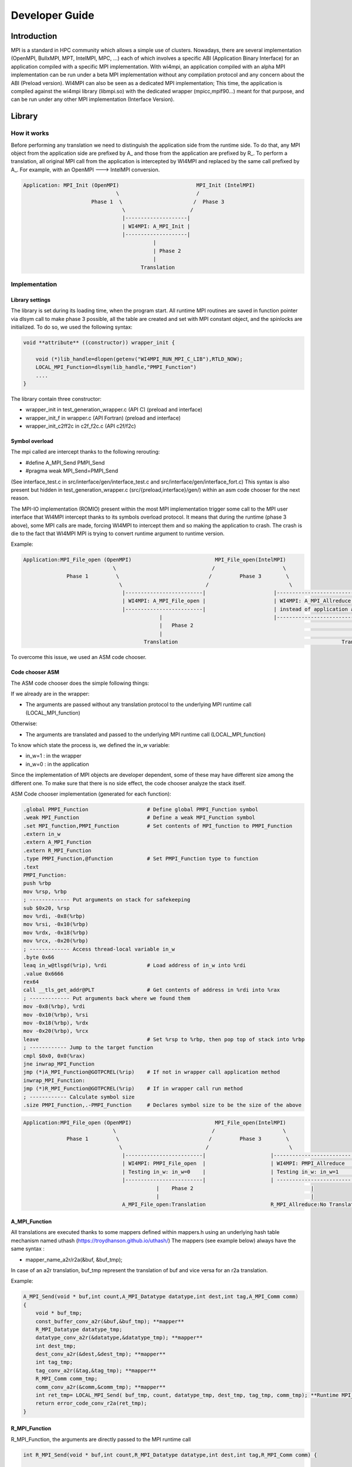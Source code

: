 .. role:: raw-latex(raw)
   :format: latex
..

Developer Guide
***************

Introduction
============

MPI is a standard in HPC community which allows a simple use of
clusters. Nowadays, there are several implementation (OpenMPI, BullxMPI,
MPT, IntelMPI, MPC, ...) each of which involves a specific ABI
(Application Binary Interface) for an application compiled with a
specific MPI implementation. With wi4mpi, an application compiled with
an alpha MPI implementation can be run under a beta MPI implementation
without any compilation protocol and any concern about the ABI (Preload
version). WI4MPI can also be seen as a dedicated MPI implementation;
This time, the application is compiled against the wi4mpi library
(libmpi.so) with the dedicated wrapper (mpicc,mpif90...) meant for that
purpose, and can be run under any other MPI implementation (Interface
Version).

Library
=======

How it works
------------

Before performing any translation we need to distinguish the application
side from the runtime side. To do that, any MPI object from the
application side are prefixed by A\_ and those from the application are
prefixed by R\_. To perform a translation, all original MPI call from
the application is intercepted by WI4MPI and replaced by the same call
prefixed by A\_. For example, with an OpenMPI ---> IntelMPI conversion.

.. code-block::

    Application: MPI_Init (OpenMPI)                         MPI_Init (IntelMPI)
                                  \                         /
                          Phase 1  \                       /  Phase 3
                                    \                     /
                                    |--------------------|
                                    | WI4MPI: A_MPI_Init |
                                    |--------------------|
                                              |
                                              | Phase 2 
                                              | 
                                          Translation

Implementation
--------------

Library settings
~~~~~~~~~~~~~~~~

The library is set during its loading time, when the program start. All
runtime MPI routines are saved in function pointer via dlsym call to
make phase 3 possible, all the table are created and set with MPI
constant object, and the spinlocks are initialized. To do so, we used
the following syntax:

.. code-block:: c++

    void **attribute** ((constructor)) wrapper_init {

        void (*)lib_handle=dlopen(getenv("WI4MPI_RUN_MPI_C_LIB"),RTLD_NOW); 
        LOCAL_MPI_Function=dlsym(lib_handle,"PMPI_Function") 
        ....
    }

The library contain three constructor:

-  wrapper\_init in test\_generation\_wrapper.c (API C) (preload and
   interface)
-  wrapper\_init\_f in wrapper.c (API Fortran) (preload and interface)
-  wrapper\_init\_c2ff2c in c2f\_f2c.c (API c2f/f2c)

Symbol overload
~~~~~~~~~~~~~~~

The mpi called are intercept thanks to the following rerouting:

-  #define A\_MPI\_Send PMPI\_Send
-  #pragma weak MPI\_Send=PMPI\_Send

(See interface\_test.c in src/interface/gen/interface\_test.c and
src/interface/gen/interface\_fort.c) This syntax is also present but
hidden in test\_generation\_wrapper.c (src/{preload,interface}/gen/)
within an asm code chooser for the next reason.

The MPI-IO implementation (ROMIO) present within the most MPI
implementation trigger some call to the MPI user interface that WI4MPI
intercept thanks to its symbols overload protocol. It means that during
the runtime (phase 3 above), some MPI calls are made, forcing WI4MPI to
intercept them and so making the application to crash. The crash is die
to the fact that WI4MPI MPI is trying to convert runtime argument to
runtime version.

Example:

.. code-block::

    Application:MPI_File_open (OpenMPI)                           MPI_File_open(IntelMPI)
                                 \                               /                      \
                  Phase 1         \                             /         Phase 3        \
                                   \                           /                          \
                                    |-------------------------|                      |----------------------------------------------------|
                                    | WI4MPI: A_MPI_File_open |                      | WI4MPI: A_MPI_Allreduce but with runtime arguments |
                                    |-------------------------|                      | instead of application arguments (R_ instead of A_)|
                                                |                                    |----------------------------------------------------|
                                                |   Phase 2                                                     |
                                                |                                                               |
                                           Translation                                                     Translation ----> Crash

To overcome this issue, we used an ASM code chooser.

Code chooser ASM
~~~~~~~~~~~~~~~~

The ASM code chooser does the simple following things:

If we already are in the wrapper:

-  The arguments are passed without any translation protocol to the
   underlying MPI runtime call (LOCAL\_MPI\_function)

Otherwise:

-  The arguments are translated and passed to the underlying MPI runtime
   call (LOCAL\_MPI\_function)

To know which state the process is, we defined the in\_w variable:

-  in\_w=1 : in the wrapper
-  in\_w=0 : in the application

Since the implementation of MPI objects are developer dependent, some of
these may have different size among the different one. To make sure that
there is no side effect, the code chooser analyze the stack itself.

ASM Code chooser implementation (generated for each function):

.. code-block:: asm

    .global PMPI_Function                   # Define global PMPI_Function symbol
    .weak MPI_Function                      # Define a weak MPI_Function symbol
    .set MPI_function,PMPI_Function         # Set contents of MPI_function to PMPI_Function
    .extern in_w
    .extern A_MPI_Function
    .extern R_MPI_Function
    .type PMPI_Function,@function           # Set PMPI_Function type to function
    .text
    PMPI_Function:
    push %rbp
    mov %rsp, %rbp
    ; ------------- Put arguments on stack for safekeeping
    sub $0x20, %rsp
    mov %rdi, -0x8(%rbp)
    mov %rsi, -0x10(%rbp)
    mov %rdx, -0x18(%rbp)
    mov %rcx, -0x20(%rbp)
    ; ------------- Access thread-local variable in_w
    .byte 0x66
    leaq in_w@tlsgd(%rip), %rdi             # Load address of in_w into %rdi
    .value 0x6666
    rex64
    call __tls_get_addr@PLT                 # Get contents of address in %rdi into %rax
    ; ------------- Put arguments back where we found them
    mov -0x8(%rbp), %rdi
    mov -0x10(%rbp), %rsi
    mov -0x18(%rbp), %rdx
    mov -0x20(%rbp), %rcx
    leave                                   # Set %rsp to %rbp, then pop top of stack into %rbp
    ; ------------ Jump to the target function
    cmpl $0x0, 0x0(%rax)
    jne inwrap_MPI_Function
    jmp (*)A_MPI_Function@GOTPCREL(%rip)    # If not in wrapper call application method
    inwrap_MPI_Function:
    jmp (*)R_MPI_Function@GOTPCREL(%rip)    # If in wrapper call run method
    ; ------------ Calculate symbol size
    .size PMPI_Function,.-PMPI_Function     # Declares symbol size to be the size of the above

.. code-block::

    Application:MPI_File_open (OpenMPI)                           MPI_File_open(IntelMPI)
                                 \                               /                      \
                  Phase 1         \                             /         Phase 3        \
                                   \                           /                          \
                                    |-------------------------|                     |-------------------------|
                                    | WI4MPI: PMPI_File_open  |                     | WI4MPI: PMPI_Allreduce  |
                                    | Testing in_w: in_w=0    |                     | Testing in_w: in_w=1    |
                                    |-------------------------|                     | ------------------------|
                                               |    Phase 2                                      |
                                               |                                                 |
                                    A_MPI_File_open:Translation                     R_MPI_Allreduce:No Translation

A\_MPI\_Function
~~~~~~~~~~~~~~~~

All translations are executed thanks to some mappers defined within
mappers.h using an underlying hash table mechanism named uthash
(https://troydhanson.github.io/uthash/) The mappers (see example below)
always have the same syntax :

-  mapper\_name\_a2r/r2a(&buf, &buf\_tmp);

In case of an a2r translation, buf\_tmp represent the translation of buf
and vice versa for an r2a translation.

Example:

.. code-block:: c++

    A_MPI_Send(void * buf,int count,A_MPI_Datatype datatype,int dest,int tag,A_MPI_Comm comm)
    {
        void * buf_tmp;
        const_buffer_conv_a2r(&buf,&buf_tmp); **mapper**
        R_MPI_Datatype datatype_tmp;
        datatype_conv_a2r(&datatype,&datatype_tmp); **mapper**
        int dest_tmp;
        dest_conv_a2r(&dest,&dest_tmp); **mapper**
        int tag_tmp;
        tag_conv_a2r(&tag,&tag_tmp); **mapper**
        R_MPI_Comm comm_tmp;
        comm_conv_a2r(&comm,&comm_tmp); **mapper**
        int ret_tmp= LOCAL_MPI_Send( buf_tmp, count, datatype_tmp, dest_tmp, tag_tmp, comm_tmp); **Runtime MPI_Send call**
        return error_code_conv_r2a(ret_tmp); 
    }

R\_MPI\_Function
~~~~~~~~~~~~~~~~

R\_MPI\_Function, the arguments are directly passed to the MPI runtime
call

.. code-block:: c++

    int R_MPI_Send(void * buf,int count,R_MPI_Datatype datatype,int dest,int tag,R_MPI_Comm comm) {

        int ret_tmp= LOCAL_MPI_Send( buf, count, datatype, dest, tag, comm);

        return ret_tmp;
    }

Hash table
~~~~~~~~~~

The underlying hash table mechanism presented earlier are contained in
the new\_utils.\*, new\_utils\_fn.\* and utash.h. For each MPI objects,
two tables are created. One for the constants, and one for the MPI\_Type
created by the application.

The different type being:

-  MPI\_Comm
-  MPI\_Datatype
-  MPI\_Errhandler
-  MPI\_Group
-  MPI\_Op
-  MPI\_Request **Split en 2 tables, in order to dissociate the requests
   blocking from requests non-blocking**
-  MPI\_File

The table within new\_utils\_fn.\* contain the following translation:

-  MPI\_Handler\_function
-  MPI\_Comm\_copy\_attr\_function
-  MPI\_Comm\_delete\_function
-  MPI\_Type\_delete\_function
-  MPI\_Comm\_errhandler\_function
-  MPI\_File\_errhandler\_function

Thread safety
~~~~~~~~~~~~~

To make WI4MPI usable in a multithread environment, the in\_w (see above) variable is TLS protected.

-  \_\_thread int in\_w=0; (test\_wrapper\_generation.c:118)
-  extern \_\_thread int in\_w; (wrapper.c:7)
-  extern \_\_thread int in\_w; (c2f\_f2c.c:6) \|\| (c2f\_f2c.c:1149)

The table are spinlock protected. (cf :thread\_safety.h):

-  #define lock\_dest(a) pthread\_spin\_destroy(a)
-  #define lock\_init(a) pthread\_spin\_init(a,PTHREAD\_PROCESS\_PRIVATE)
-  #define lock(a) pthread\_spin\_lock(a)
-  #define unlock(a) pthread\_spin\_unlock(a)
-  typedef pthread\_spinlock\_t (\*)table\_lock\_t;

Interface
---------

The interface version of WI4MPI propose the promise as the preload
version (one compilation, several run over different MPI
implementation), but this time WI4MPI had to be seen as a fully MPI
Library. All the previously section are still relevant for the
interface, the only things that changed is the new level name INTERFACE
(see the schema below). This level has to be considered as a "libmpi.so"
which is linked to the user application.

.. code-block::

              dlopen|----------|  dlopen       |---------|
                   /| Lib_OMPI | ----------- > | OpenMPI |
                  / |----------|               |---------|
   |-----------| /
   |           |/
   | INTERFACE |
   | libmpi.so |\
   |-----------| \
                  \
                   \|----------|  dlopen       |----------|
                    | Lib_IMPI | ----------- > | IntelMPI |
              dlopen|----------|               |----------|


The files interface\_test.c and interface\_fort.c, deal with the
overload symbol mechanism see earlier for respectively the C and Fortran
API, then according the conversion a dlopen is made to the appropriate
library (WI4MPI\_WRAPPER\_LIB) responsible for the translation (ASM code
chooser + A\_MPI\_Function + R\_MPI\_Function).

MPI\_Init example

.. code-block:: c++

    int MPI_Init(int * argc,char *** argv);
    #define MPI_Init PMPI_Init
    #pragma weak MPI_Init=PMPI_Init
    int (*INTERFACE_LOCAL_MPI_Init)(int *,char ***);
    
    int PMPI_Init(int * argc,char *** argv)
    {
    int ret_tmp= INTERFACE_LOCAL_MPI_Init( argc, argv);
    return ret_tmp;
    }
    __attribute__((constructor)) void wrapper_interface(void) {
    void *interface_handle=dlopen(getenv("WI4MPI_WRAPPER_LIB"),RTLD_NOW|RTLD_GLOBAL);
    if(!interface_handle)
    {
        printf("no true IC lib defined\nerror :%s\n",dlerror());
        exit(1);
    }
    INTERFACE_LOCAL_MPI_Init=dlsym(interface_handle,"CCMPI_MPI_Init");
    }

#*

Static mode
-----------

The static mode builds an executable with every targets translation. To
avoid conflicts, symbols are renamed as follow:
INTERF2\_{TARGET}\_{Symbol\_name}. No more dlopen is needed (cf.
Interface), functions pointer are choosen by 2 variables:
WI4MPI\_STATIC\_TARGET\_TYPE\_F and WI4MPI\_STATIC\_TARGET\_TYPE. Static
sections are controlled by directives: #if(n)def WI4MPI\_STATIC / #endif

Common files for both version of WI4MPI:

- func_char_fort.*:

    Contain all Fortran MPI functions that deal with some character arguments.
    Since in Fortran a character argument always reference is len (character(len=*) :: dark_side) and since the len argument is not the same size according to the compiler (Intel/GNU < 8 or GNU >= 8) used,
    WI4MPI had to implement both.

    Example:

.. code-block:: c++

           #ifdef IFORT_CALL
                  void  A_f_MPI_Get_processor_name(char * name,int * resultlen,int * ret,int namelen) **The character length is of type int**
           #elif GFORT_CALL
                  void  A_f_MPI_Get_processor_name(char * name,int * resultlen,int * ret,size_t namelen) **The character length is of type size_t**
           #endif

- manual_wrapper.h: Contain some manual mappers for Fortran translation
- mappers.h: Contain the a2r/r2a mappers for C translation
- engine.*, engine_fn.*, and uthash.h: Contain all table routines
- thread_safety.h: Contain the spinlock protection

Preload files:

-  bin/{wi4mpi,mpirun}: see User\_Guide
-  etc/wi4mpi.cfg: see User\_Guide
-  gen:

   -  c2f\_f2c.c:
   -  lib\_empty.c: Empty file to create empty Libraries made to
      replace the one from MPI use for the compilation
   -  test\_generation\_wrapper.c: contain all C MPI function within
      WI4MPI which deal with the translation
   -  wrapper.c: contain all the Fortran MPI function within WI4MPI
      which deal with the translation

-  header:

   -  INTEL\_INTEL: app\_mpi.h app\_mpio.h run\_mpi.h run\_mpio.h
      wrapper\_f.h
   -  INTEL\_OMPI: app\_mpi.h app\_mpio.h run\_mpi.h wrapper\_f.h
   -  OMPI\_INTEL: app\_mpi.h run\_mpi.h run\_mpio.h wrapper\_f.h
   -  OMPI\_OMPI: app\_mpi.h run\_mpi.h wrapper\_f.h

Interface files:

-  gen:

   -  c2f\_f2c.c:
   -  test\_generation\_wrapper.c: Same as the preload version
   -  wrapper.c: Same as the preload version
   -  interface\_fort.c: Contain the overload symbol mechanism for
      Fortran MPI Function
   -  interface\_test.c: Contain the overload symbol mechanism for C MPI
      Function and rerouting to CodeChooser

-  header:

   -  OMPI\_INTEL: app\_mpi.h run\_mpi.h run\_mpio.h wrapper\_f.h
   -  OMPI\_OMPI: pp\_mpi.h run\_mpi.h wrapper\_f.h

-  interface\_utils:

   -  bin: Contain all mpi wrapper for compilation
   -  include: Contain all include exposed to users

-  manual:

   -  dlsym\_global.c : Get runtime MPI constants

-  module: Contain all elements to create a descent module

Get involved in WI4MPI
======================

Generator Guide is prerequisites to this part

Expand MPI cover of WI4MPI
--------------------------

On the generator side
~~~~~~~~~~~~~~~~~~~~~

-  Add the function name to the func\_list\_....txt files
-  Add the function description in the dictionary functions.json
-  Add the new mappers (if needed) to convert the arguments in the
   dictionary mappers.json
-  Get involved in the generator code if some special case have to be
   handled
-  Generate the new Fortran header for both interface and preload
   version

On the library side
~~~~~~~~~~~~~~~~~~~

-  Code the new mappers in mappers.h, new\_utils\*
-  Update app\_mpi.h app\_mpio.h run\_mpi.h run\_mpio.h for all
   conversion of both version
-  Update headers within src/interface/interface\_utils/include
-  Make sure to respect the MPI norm

Expand WI4MPI conversion capability
-----------------------------------

-  In mappers.h, you have to make sure that the status mapper translate
   the MPI\_Status.count in the right way since its implementation is
   developer dependent.
-  Generate the associated app\_mpi.h and run\_mpi.h to new conversion
